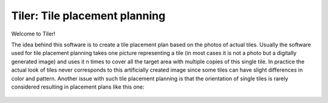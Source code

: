 Tiler: Tile placement planning
===================================

Welcome to Tiler!

The idea behind this software is to create a tile placement plan based on the photos of actual tiles.
Usually the software used for tile placement planning takes one picture representing a tile
(in most cases it is not a photo but a digitally generated image) and uses it n times to cover all
the target area with multiple copies of this single tile. In practice the actual look of tiles never
corresponds to this artificially created image since some tiles can have slight differences in color
and pattern. Another issue with such tile placement planning is that the orientation of single tiles is
rarely considered resulting in placement plans like this one:

.. figure:: img/failed_roses.png

